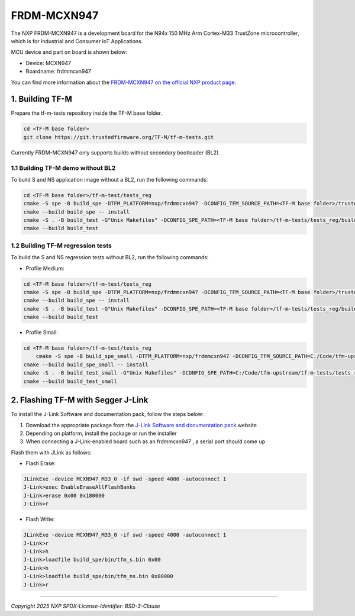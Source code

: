 ###############
FRDM-MCXN947
###############

The NXP FRDM-MCXN947 is a development board for the N94x 150 MHz Arm Cortex-M33 TrustZone microcontroller, which is for Industrial and Consumer IoT Applications.

MCU device and part on board is shown below:

* Device: MCXN947
* Boardname: frdmmcxn947

You can find more information about the `FRDM-MCXN947 on the official NXP product page`_.

****************
1. Building TF-M
****************

Prepare the tf-m-tests repository inside the TF-M base folder.

.. code-block:: bash

    cd <TF-M base folder>
    git clone https://git.trustedfirmware.org/TF-M/tf-m-tests.git

Currently FRDM-MCXN947 only supports builds without secondary bootloader (BL2).

1.1 Building TF-M demo without BL2
==================================
To build S and NS application image without a BL2, run the following commands:

.. code:: bash

    cd <TF-M base folder>/tf-m-test/tests_reg
    cmake -S spe -B build_spe -DTFM_PLATFORM=nxp/frdmmcxn947 -DCONFIG_TFM_SOURCE_PATH=<TF-M base folder>/trusted-firmware-m -G"Unix Makefiles" -DBL2=OFF
    cmake --build build_spe -- install
    cmake -S . -B build_test -G"Unix Makefiles" -DCONFIG_SPE_PATH=<TF-M base folder>/tf-m-tests/tests_reg/build_spe/api_ns
    cmake --build build_test


1.2 Building TF-M regression tests
==================================

To build the S and NS regression tests without BL2, run the following commands:

* Profile Medium:

.. code:: bash

    cd <TF-M base folder>/tf-m-test/tests_reg
    cmake -S spe -B build_spe -DTFM_PLATFORM=nxp/frdmmcxn947 -DCONFIG_TFM_SOURCE_PATH=<TF-M base folder>/trusted-firmware-m -G"Unix Makefiles" -DTFM_PROFILE=profile_medium -DTEST_S=ON -DTEST_NS=ON -DBL2=OFF
    cmake --build build_spe -- install
    cmake -S . -B build_test -G"Unix Makefiles" -DCONFIG_SPE_PATH=<TF-M base folder>/tf-m-tests/tests_reg/build_spe/api_ns
    cmake --build build_test

* Profile Small:

.. code:: bash

    cd <TF-M base folder>/tf-m-test/tests_reg
	cmake -S spe -B build_spe_small -DTFM_PLATFORM=nxp/frdmmcxn947 -DCONFIG_TFM_SOURCE_PATH=C:/Code/tfm-upstream/trusted-firmware-m -G"Unix Makefiles" -DBL2=OFF -DTFM_PROFILE=profile_small -DTEST_S=ON   -DTEST_NS=ON   -DTEST_S_CRYPTO=ON   -DTEST_NS_CRYPTO=ON   -DTEST_S_ATTESTATION=OFF   -DTEST_S_STORAGE=OFF   -DTEST_S_PLATFORM=OFF   -DTEST_NS_ATTESTATION=OFF   -DTEST_NS_STORAGE=OFF -DTEST_NS_PLATFORM=OFF -DTEST_S_PLATFORM=OFF -DTEST_NS_SFN_BACKEND=OFF -DTEST_S_SFN_BACKEND=OFF
    cmake --build build_spe_small -- install
    cmake -S . -B build_test_small -G"Unix Makefiles" -DCONFIG_SPE_PATH=C:/Code/tfm-upstream/tf-m-tests/tests_reg/build_spe_small/api_ns
    cmake --build build_test_small


***********************************
2. Flashing TF-M with Segger J-Link
***********************************

To install the J-Link Software and documentation pack, follow the steps below:

#. Download the appropriate package from the `J-Link Software and documentation pack`_ website
#. Depending on platform, install the package or run the installer
#. When connecting a J-Link-enabled board such as an frdmmcxn947 , a serial port should come up

Flash them with JLink as follows:

* Flash Erase:

.. code-block:: console


    JLinkExe -device MCXN947_M33_0 -if swd -speed 4000 -autoconnect 1
    J-Link>exec EnableEraseAllFlashBanks
    J-Link>erase 0x00 0x180000
    J-Link>r

* Flash Write:

.. code-block:: console	

    JLinkExe -device MCXN947_M33_0 -if swd -speed 4000 -autoconnect 1
    J-Link>r
    J-Link>h
    J-Link>loadfile build_spe/bin/tfm_s.bin 0x00
    J-Link>h
    J-Link>loadfile build_spe/bin/tfm_ns.bin 0x80000
    J-Link>r

.. _J-Link Software and documentation pack: https://www.segger.com/jlink-software.html
.. _FRDM-MCXN947 on the official NXP product page : https://www.nxp.com/design/design-center/development-boards-and-designs/FRDM-MCXN947

--------------

*Copyright 2025 NXP*
*SPDX-License-Identifier: BSD-3-Clause*
